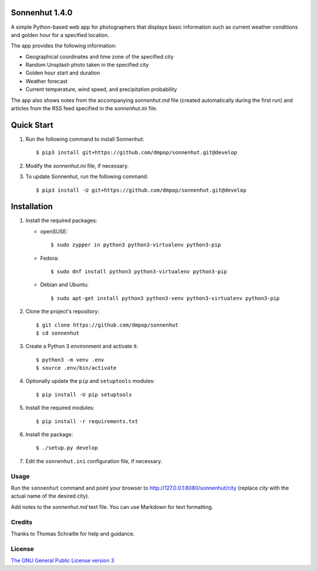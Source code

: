 Sonnenhut 1.4.0
===============

.. image:: https://travis-ci.org/dmpop/sonnenhut.svg?branch=develop
    :target: https://travis-ci.org/dmpop/sonnenhut

A simple Python-based web app for photographers that displays basic information such
as current weather conditions and golden hour for a specified location.

The app provides the following information:

-  Geographical coordinates and time zone of the specified city
-  Random Unsplash photo taken in the specified city
-  Golden hour start and duration
-  Weather forecast
-  Current temperature, wind speed, and precipitation probability

The app also shows notes from the accompanying *sonnenhut.md* file
(created automatically during the first run) and articles from the RSS feed
specified in the *sonnenhut.ini* file.

Quick Start
===========

#. Run the following command to install Sonnenhut::

     $ pip3 install git+https://github.com/dmpop/sonnenhut.git@develop

#. Modify the *sonnenhut.ini* file, if necessary.

#. To update Sonnenhut, run the following command::

     $ pip3 install -U git+https://github.com/dmpop/sonnenhut.git@develop

Installation
============

#. Install the required packages:

   * openSUSE::

       $ sudo zypper in python3 python3-virtualenv python3-pip

   * Fedora::

       $ sudo dnf install python3 python3-virtualenv python3-pip

   * Debian and Ubuntu::

       $ sudo apt-get install python3 python3-venv python3-virtualenv python3-pip

#. Clone the project's repository::

    $ git clone https://github.com/dmpop/sonnenhut
    $ cd sonnenhut

#. Create a Python 3 environment and activate it::

    $ python3 -m venv .env
    $ source .env/bin/activate

#. Optionally update the ``pip`` and ``setuptools`` modules::

    $ pip install -U pip setuptools

#. Install the required modules::

    $ pip install -r requirements.txt

#. Install the package::

    $ ./setup.py develop

#. Edit the ``sonnenhut.ini`` configuration file, if necessary.

Usage
-----

Run the ``sonnenhut`` command and point your browser to
`<http://127.0.0.1:8080/sonnenhut/city>`_ (replace *city* with the actual name of the
desired city).

Add notes to the *sonnenhut.md* text file. You can use Markdown for text formatting.

Credits
-------

Thanks to Thomas Schraitle for help and guidance.

License
-------

`The GNU General Public License version
3 <https://www.gnu.org/licenses/gpl-3.0.txt>`__
